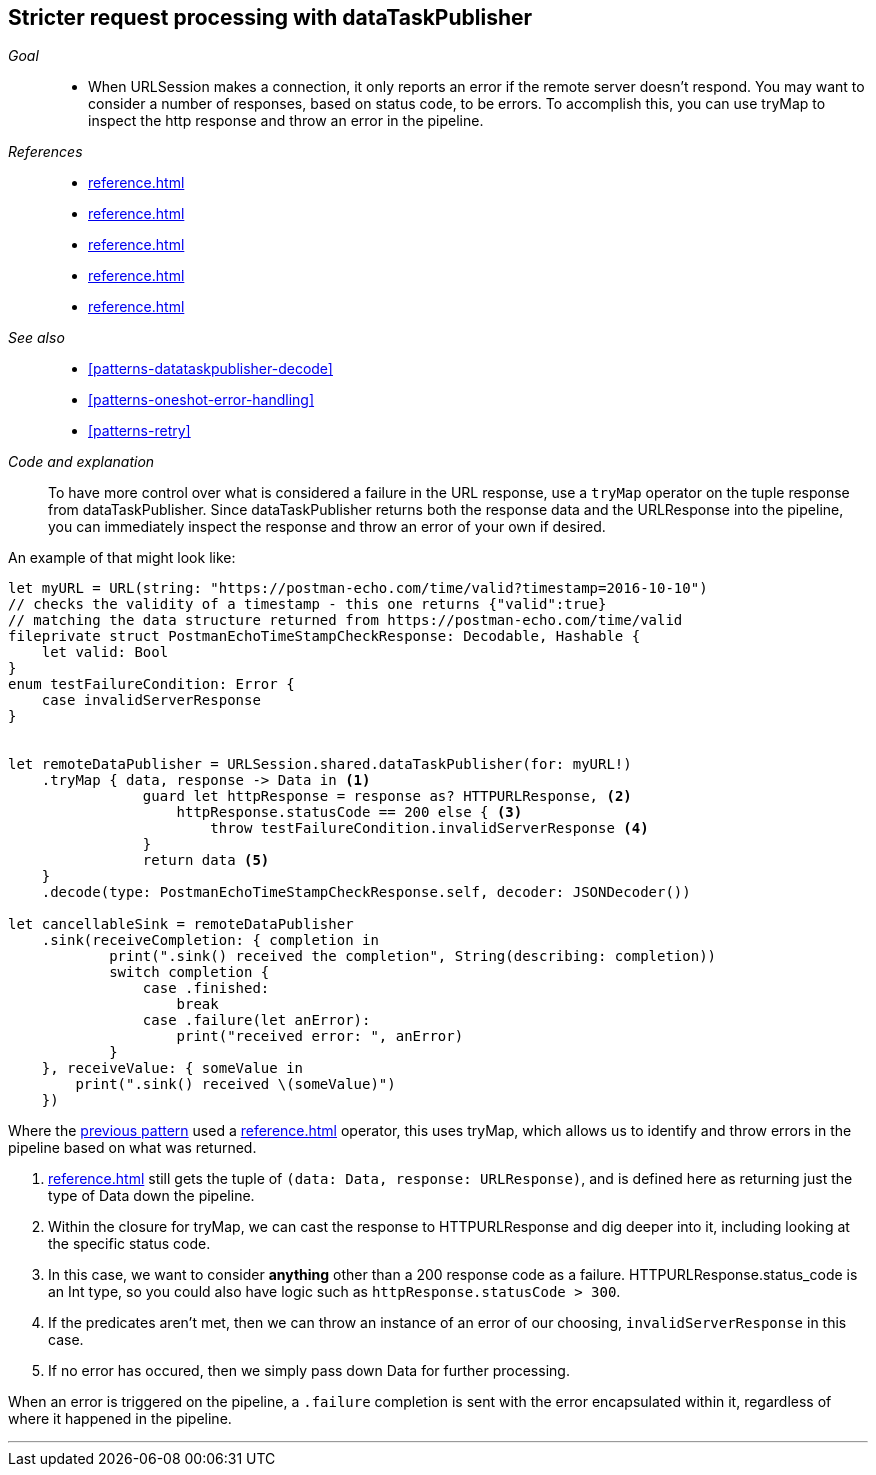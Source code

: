 [#patterns-datataskpublisher-trymap]
== Stricter request processing with dataTaskPublisher

__Goal__::

* When URLSession makes a connection, it only reports an error if the remote server doesn't respond. You may want to consider a number of responses, based on status code, to be errors. To accomplish this, you can use tryMap to inspect the http response and throw an error in the pipeline.

__References__::

* <<reference.adoc#reference-datataskpublisher>>
* <<reference.adoc#reference-trymap>>
* <<reference.adoc#reference-decode>>
* <<reference.adoc#reference-sink>>
* <<reference.adoc#reference-subscribe>>

__See also__::

* <<#patterns-datataskpublisher-decode>>
* <<#patterns-oneshot-error-handling>>
* <<#patterns-retry>>


__Code and explanation__::

To have more control over what is considered a failure in the URL response, use a `tryMap` operator on the tuple response from dataTaskPublisher.
Since dataTaskPublisher returns both the response data and the URLResponse into the pipeline, you can immediately inspect the response and throw an error of your own if desired.

An example of that might look like:

[source, swift]
----
let myURL = URL(string: "https://postman-echo.com/time/valid?timestamp=2016-10-10")
// checks the validity of a timestamp - this one returns {"valid":true}
// matching the data structure returned from https://postman-echo.com/time/valid
fileprivate struct PostmanEchoTimeStampCheckResponse: Decodable, Hashable {
    let valid: Bool
}
enum testFailureCondition: Error {
    case invalidServerResponse
}


let remoteDataPublisher = URLSession.shared.dataTaskPublisher(for: myURL!)
    .tryMap { data, response -> Data in <1>
                guard let httpResponse = response as? HTTPURLResponse, <2>
                    httpResponse.statusCode == 200 else { <3>
                        throw testFailureCondition.invalidServerResponse <4>
                }
                return data <5>
    }
    .decode(type: PostmanEchoTimeStampCheckResponse.self, decoder: JSONDecoder())

let cancellableSink = remoteDataPublisher
    .sink(receiveCompletion: { completion in
            print(".sink() received the completion", String(describing: completion))
            switch completion {
                case .finished:
                    break
                case .failure(let anError):
                    print("received error: ", anError)
            }
    }, receiveValue: { someValue in
        print(".sink() received \(someValue)")
    })
----

Where the <<#patterns-datataskpublisher-decode, previous pattern>> used a <<reference.adoc#reference-map>> operator, this uses tryMap, which allows us to identify and throw errors in the pipeline based on what was returned.

<1> <<reference.adoc#reference-trymap>> still gets the tuple of `(data: Data, response: URLResponse)`, and is defined here as returning just the type of Data down the pipeline.
<2> Within the closure for tryMap, we can cast the response to HTTPURLResponse and dig deeper into it, including looking at the specific status code.
<3> In this case, we want to consider **anything** other than a 200 response code as a failure. HTTPURLResponse.status_code is an Int type, so you could also have logic such as `httpResponse.statusCode > 300`.
<4> If the predicates aren't met, then we can throw an instance of an error of our choosing, `invalidServerResponse` in this case.
<5> If no error has occured, then we simply pass down Data for further processing.

When an error is triggered on the pipeline, a `.failure` completion is sent with the error encapsulated within it, regardless of where it happened in the pipeline.

// force a page break - in HTML rendering is just a <HR>
<<<
'''
